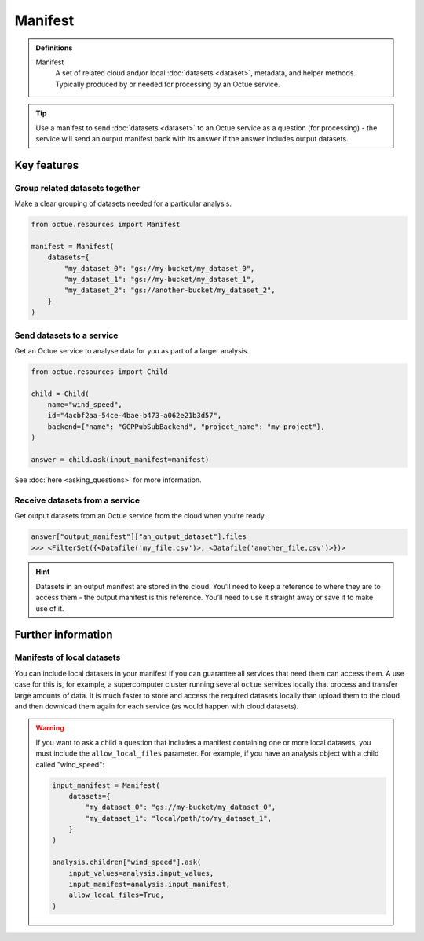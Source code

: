 .. _manifest:

========
Manifest
========

.. admonition:: Definitions

    Manifest
        A set of related cloud and/or local :doc:`datasets <dataset>`, metadata, and helper methods. Typically produced
        by or needed for processing by an Octue service.

.. tip::

    Use a manifest to send :doc:`datasets <dataset>` to an Octue service as a question (for processing) - the service
    will send an output manifest back with its answer if the answer includes output datasets.


Key features
============

Group related datasets together
-------------------------------
Make a clear grouping of datasets needed for a particular analysis.

.. code-block:: python

    from octue.resources import Manifest

    manifest = Manifest(
        datasets={
            "my_dataset_0": "gs://my-bucket/my_dataset_0",
            "my_dataset_1": "gs://my-bucket/my_dataset_1",
            "my_dataset_2": "gs://another-bucket/my_dataset_2",
        }
    )


Send datasets to a service
--------------------------
Get an Octue service to analyse data for you as part of a larger analysis.

.. code-block:: python

    from octue.resources import Child

    child = Child(
        name="wind_speed",
        id="4acbf2aa-54ce-4bae-b473-a062e21b3d57",
        backend={"name": "GCPPubSubBackend", "project_name": "my-project"},
    )

    answer = child.ask(input_manifest=manifest)

See :doc:`here <asking_questions>` for more information.


Receive datasets from a service
-------------------------------
Get output datasets from an Octue service from the cloud when you're ready.

.. code-block:: python

    answer["output_manifest"]["an_output_dataset"].files
    >>> <FilterSet({<Datafile('my_file.csv')>, <Datafile('another_file.csv')>})>

.. hint::

    Datasets in an output manifest are stored in the cloud. You’ll need to keep a reference to where they are to access
    them - the output manifest is this reference. You’ll need to use it straight away or save it to make use of it.


Further information
===================

Manifests of local datasets
---------------------------

You can include local datasets in your manifest if you can guarantee all services that need them can access them. A use
case for this is, for example, a supercomputer cluster running several ``octue`` services locally that process and
transfer large amounts of data. It is much faster to store and access the required datasets locally than upload them to
the cloud and then download them again for each service (as would happen with cloud datasets).

.. warning::

     If you want to ask a child a question that includes a manifest containing one or more local datasets, you must
     include the ``allow_local_files`` parameter. For example, if you have an analysis object with a child called
     "wind_speed":

     .. code-block:: python

          input_manifest = Manifest(
              datasets={
                  "my_dataset_0": "gs://my-bucket/my_dataset_0",
                  "my_dataset_1": "local/path/to/my_dataset_1",
              }
          )

          analysis.children["wind_speed"].ask(
              input_values=analysis.input_values,
              input_manifest=analysis.input_manifest,
              allow_local_files=True,
          )
